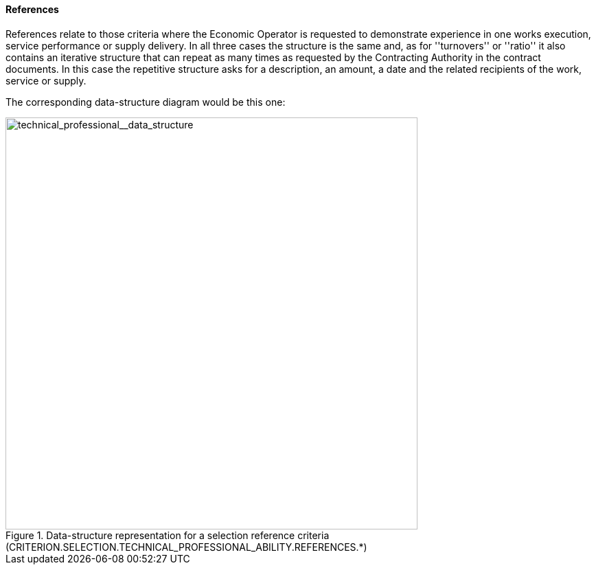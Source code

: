 [.text-left]
==== References

References relate to those criteria where the Economic Operator is requested to demonstrate experience in one works execution, 
service performance or supply delivery. In all three cases the structure is the same and, as for ''turnovers'' or ''ratio'' it also contains 
an iterative structure that can repeat as many times as requested by the Contracting Authority in the contract documents. In this case the 
repetitive structure asks for a description, an amount, a date and the related recipients of the work, service or supply.

The corresponding data-structure diagram would be this one:

[.text-center]
[[technical_professional__data_structure]]
.Data-structure representation for a selection reference criteria (CRITERION.SELECTION.TECHNICAL_PROFESSIONAL_ABILITY.REFERENCES.*)
image::41_technical_professional__data_struct.png[alt="technical_professional__data_structure", width="600"]
